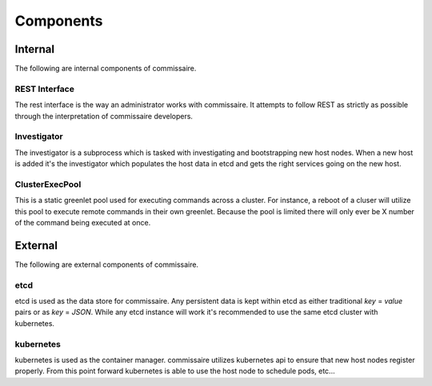 Components
==========

Internal
--------
The following are internal components of commissaire.

REST Interface
~~~~~~~~~~~~~~
The rest interface is the way an administrator works with commissaire. It
attempts to follow REST as strictly as possible through the interpretation of
commissaire developers.

Investigator
~~~~~~~~~~~~
The investigator is a subprocess which is tasked with investigating
and bootstrapping new host nodes. When a new host is added it's the
investigator which populates the host data in etcd and gets the right services
going on the new host.

ClusterExecPool
~~~~~~~~~~~~~~~
This is a static greenlet pool used for executing commands across a cluster. For
instance, a reboot of a cluser will utilize this pool to execute remote commands
in their own greenlet. Because the pool is limited there will only ever be X
number of the command being executed at once.


External
--------
The following are external components of commissaire.

etcd
~~~~
etcd is used as the data store for commissaire. Any persistent data is kept
within etcd as either traditional *key* = *value* pairs or as *key* = *JSON*. While
any etcd instance will work it's recommended to use the same etcd cluster with
kubernetes.

kubernetes
~~~~~~~~~~
kubernetes is used as the container manager. commissaire utilizes kubernetes
api to ensure that new host nodes register properly. From this point forward
kubernetes is able to use the host node to schedule pods, etc...
